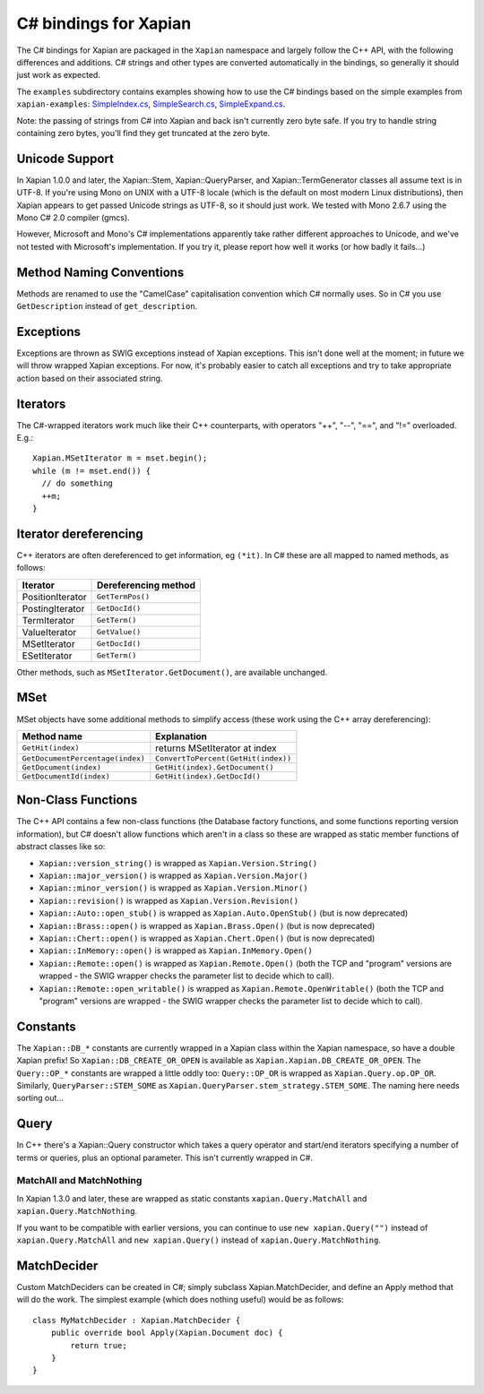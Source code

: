 **********************
C# bindings for Xapian
**********************

The C# bindings for Xapian are packaged in the ``Xapian`` namespace
and largely follow the C++ API, with the following differences and
additions.  C# strings and other types are converted automatically
in the bindings, so generally it should just work as expected.

The ``examples`` subdirectory contains examples showing how to use the
C# bindings based on the simple examples from ``xapian-examples``:
`SimpleIndex.cs <examples/SimpleIndex.cs>`_,
`SimpleSearch.cs <examples/SimpleSearch.cs>`_,
`SimpleExpand.cs <examples/SimpleExpand.cs>`_.

Note: the passing of strings from C# into Xapian and back isn't currently zero byte safe.  If you try to handle string containing zero bytes, you'll find they get truncated at the zero byte.


Unicode Support
###############


In Xapian 1.0.0 and later, the Xapian::Stem, Xapian::QueryParser, and
Xapian::TermGenerator classes all assume text is in UTF-8.  If you're
using Mono on UNIX with a UTF-8 locale (which is the default on most
modern Linux distributions), then Xapian appears to get passed Unicode
strings as UTF-8, so it should just work.  We tested with Mono 2.6.7
using the Mono C# 2.0 compiler (gmcs).

However, Microsoft and Mono's C# implementations apparently take
rather different approaches to Unicode, and we've not tested with
Microsoft's implementation.  If you try it, please report how well
it works (or how badly it fails...)


Method Naming Conventions
#########################

Methods are renamed to use the "CamelCase" capitalisation convention which C# normally uses.  So in C# you use ``GetDescription`` instead of
``get_description``.


Exceptions
##########

Exceptions are thrown as SWIG exceptions instead of Xapian
exceptions. This isn't done well at the moment; in future we will
throw wrapped Xapian exceptions. For now, it's probably easier to
catch all exceptions and try to take appropriate action based on
their associated string.


Iterators
#########

The C#-wrapped iterators work much like their C++ counterparts, with
operators "++", "--", "==", and "!=" overloaded.  E.g.:

::

   Xapian.MSetIterator m = mset.begin();
   while (m != mset.end()) {
     // do something
     ++m;
   }


Iterator dereferencing
######################

C++ iterators are often dereferenced to get information, eg
``(*it)``.  In C# these are all mapped to named methods, as
follows:

+------------------+----------------------+
| Iterator         | Dereferencing method |
+==================+======================+
| PositionIterator |     ``GetTermPos()`` |
+------------------+----------------------+
| PostingIterator  |     ``GetDocId()``	  |
+------------------+----------------------+
| TermIterator     |     ``GetTerm()``    |
+------------------+----------------------+
| ValueIterator    |     ``GetValue()``   |
+------------------+----------------------+
| MSetIterator     |     ``GetDocId()``   |
+------------------+----------------------+
| ESetIterator     |     ``GetTerm()``    |
+------------------+----------------------+


Other methods, such as ``MSetIterator.GetDocument()``, are available unchanged.


MSet
####

MSet objects have some additional methods to simplify access (these
work using the C++ array dereferencing):

+---------------------------------+-------------------------------------+
| Method name                     |            Explanation              |
+=================================+=====================================+
| ``GetHit(index)``               |  returns MSetIterator at index      |
+---------------------------------+-------------------------------------+
|``GetDocumentPercentage(index)`` | ``ConvertToPercent(GetHit(index))`` |
+---------------------------------+-------------------------------------+
| ``GetDocument(index)``          | ``GetHit(index).GetDocument()``     |
+---------------------------------+-------------------------------------+
| ``GetDocumentId(index)``        | ``GetHit(index).GetDocId()``        |
+---------------------------------+-------------------------------------+


Non-Class Functions
###################

The C++ API contains a few non-class functions (the Database factory
functions, and some functions reporting version information), but C# doesn't
allow functions which aren't in a class so these are wrapped as static
member functions of abstract classes like so:

- ``Xapian::version_string()`` is wrapped as ``Xapian.Version.String()``
- ``Xapian::major_version()`` is wrapped as ``Xapian.Version.Major()``
- ``Xapian::minor_version()`` is wrapped as ``Xapian.Version.Minor()``
- ``Xapian::revision()`` is wrapped as ``Xapian.Version.Revision()``
- ``Xapian::Auto::open_stub()`` is wrapped as ``Xapian.Auto.OpenStub()`` (but is now deprecated)
- ``Xapian::Brass::open()`` is wrapped as ``Xapian.Brass.Open()`` (but is now deprecated)
- ``Xapian::Chert::open()`` is wrapped as ``Xapian.Chert.Open()`` (but is now deprecated)
- ``Xapian::InMemory::open()`` is wrapped as ``Xapian.InMemory.Open()``
- ``Xapian::Remote::open()`` is wrapped as ``Xapian.Remote.Open()`` (both the TCP and "program" versions are wrapped - the SWIG wrapper checks the parameter list to decide which to call).
- ``Xapian::Remote::open_writable()`` is wrapped as ``Xapian.Remote.OpenWritable()`` (both the TCP and "program" versions are wrapped - the SWIG wrapper checks the parameter list to decide which to call).



Constants
#########

The ``Xapian::DB_*`` constants are currently wrapped in a Xapian
class within the Xapian namespace, so have a double Xapian prefix!
So ``Xapian::DB_CREATE_OR_OPEN`` is available as
``Xapian.Xapian.DB_CREATE_OR_OPEN``.
The ``Query::OP_*`` constants are wrapped a little oddly too:
``Query::OP_OR`` is wrapped as ``Xapian.Query.op.OP_OR``.
Similarly, ``QueryParser::STEM_SOME`` as
``Xapian.QueryParser.stem_strategy.STEM_SOME``.
The naming here needs sorting out...


Query
#####

In C++ there's a Xapian::Query constructor which takes a query operator and
start/end iterators specifying a number of terms or queries, plus an optional
parameter.
This isn't currently wrapped in C#.

.. FIXME implement this wrapping!
..    In C#, this is wrapped to accept any C# sequence (for
..    example a list or tuple) to give the terms/queries, and you can specify
..    a mixture of terms and queries if you wish.  For example:
..        subq = xapian.Query(xapian.Query.OP_AND, "hello", "world")
..        q = xapian.Query(xapian.Query.OP_AND, [subq, "foo", xapian.Query("bar", 2)])


MatchAll and MatchNothing
-------------------------

In Xapian 1.3.0 and later, these are wrapped as static constants
``xapian.Query.MatchAll`` and ``xapian.Query.MatchNothing``.

If you want to be compatible with earlier versions, you can continue to use
``new xapian.Query("")`` instead of ``xapian.Query.MatchAll``
and ``new xapian.Query()`` instead of
``xapian.Query.MatchNothing``.

.. FIXME: Need to define the custom output typemap to handle this if it
..       actually seems useful...
..       -------
..       Enquire
..       -------
..		 There is an additional method `GetMatchingTerms()` which takes
..		 an MSetIterator and returns a list of terms in the current query which
..		 match the document given by that iterator.  You may find this
..		 more convenient than using the TermIterator directly.


MatchDecider
############

Custom MatchDeciders can be created in C#; simply subclass
Xapian.MatchDecider, and define an
Apply method that will do the work. The simplest example (which does nothing
useful) would be as follows:

::

	class MyMatchDecider : Xapian.MatchDecider {
	    public override bool Apply(Xapian.Document doc) {
		return true;
	    }
	}
